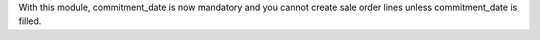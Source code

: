 With this module, commitment_date is now mandatory and you cannot create sale order lines unless commitment_date is filled.
